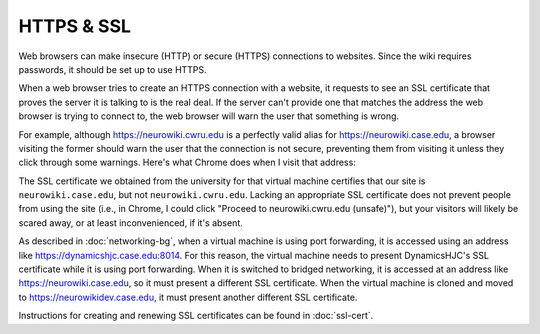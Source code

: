 HTTPS & SSL
================================================================================

Web browsers can make insecure (HTTP) or secure (HTTPS) connections to websites.
Since the wiki requires passwords, it should be set up to use HTTPS.

When a web browser tries to create an HTTPS connection with a website, it
requests to see an SSL certificate that proves the server it is talking to is
the real deal. If the server can't provide one that matches the address the web
browser is trying to connect to, the web browser will warn the user that
something is wrong.

For example, although https://neurowiki.cwru.edu is a perfectly valid alias for
https://neurowiki.case.edu, a browser visiting the former should warn the user
that the connection is not secure, preventing them from visiting it unless they
click through some warnings. Here's what Chrome does when I visit that address:

.. image:: _images/ssl-bad-cert-chrome.png

The SSL certificate we obtained from the university for that virtual machine
certifies that our site is ``neurowiki.case.edu``, but not
``neurowiki.cwru.edu``.  Lacking an appropriate SSL certificate does not prevent
people from using the site (i.e., in Chrome, I could click "Proceed to
neurowiki.cwru.edu (unsafe)"), but your visitors will likely be scared away, or
at least inconvenienced, if it's absent.

As described in :doc:`networking-bg`, when a virtual machine is using port
forwarding, it is accessed using an address like
https://dynamicshjc.case.edu:8014. For this reason, the virtual machine needs to
present DynamicsHJC's SSL certificate while it is using port forwarding. When it
is switched to bridged networking, it is accessed at an address like
https://neurowiki.case.edu, so it must present a different SSL certificate. When
the virtual machine is cloned and moved to https://neurowikidev.case.edu, it
must present another different SSL certificate.

Instructions for creating and renewing SSL certificates can be found in
:doc:`ssl-cert`.